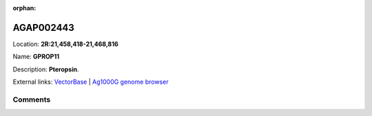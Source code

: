 :orphan:



AGAP002443
==========

Location: **2R:21,458,418-21,468,816**

Name: **GPROP11**

Description: **Pteropsin**.

External links:
`VectorBase <https://www.vectorbase.org/Anopheles_gambiae/Gene/Summary?g=AGAP002443>`_ |
`Ag1000G genome browser <https://www.malariagen.net/apps/ag1000g/phase1-AR3/index.html?genome_region=2R:21458418-21468816#genomebrowser>`_









Comments
--------


.. raw:: html

    <div id="disqus_thread"></div>
    <script>
    
    var disqus_config = function () {
        this.page.identifier = '/gene/AGAP002443';
    };
    
    (function() { // DON'T EDIT BELOW THIS LINE
    var d = document, s = d.createElement('script');
    s.src = 'https://agam-selection-atlas.disqus.com/embed.js';
    s.setAttribute('data-timestamp', +new Date());
    (d.head || d.body).appendChild(s);
    })();
    </script>
    <noscript>Please enable JavaScript to view the <a href="https://disqus.com/?ref_noscript">comments.</a></noscript>


